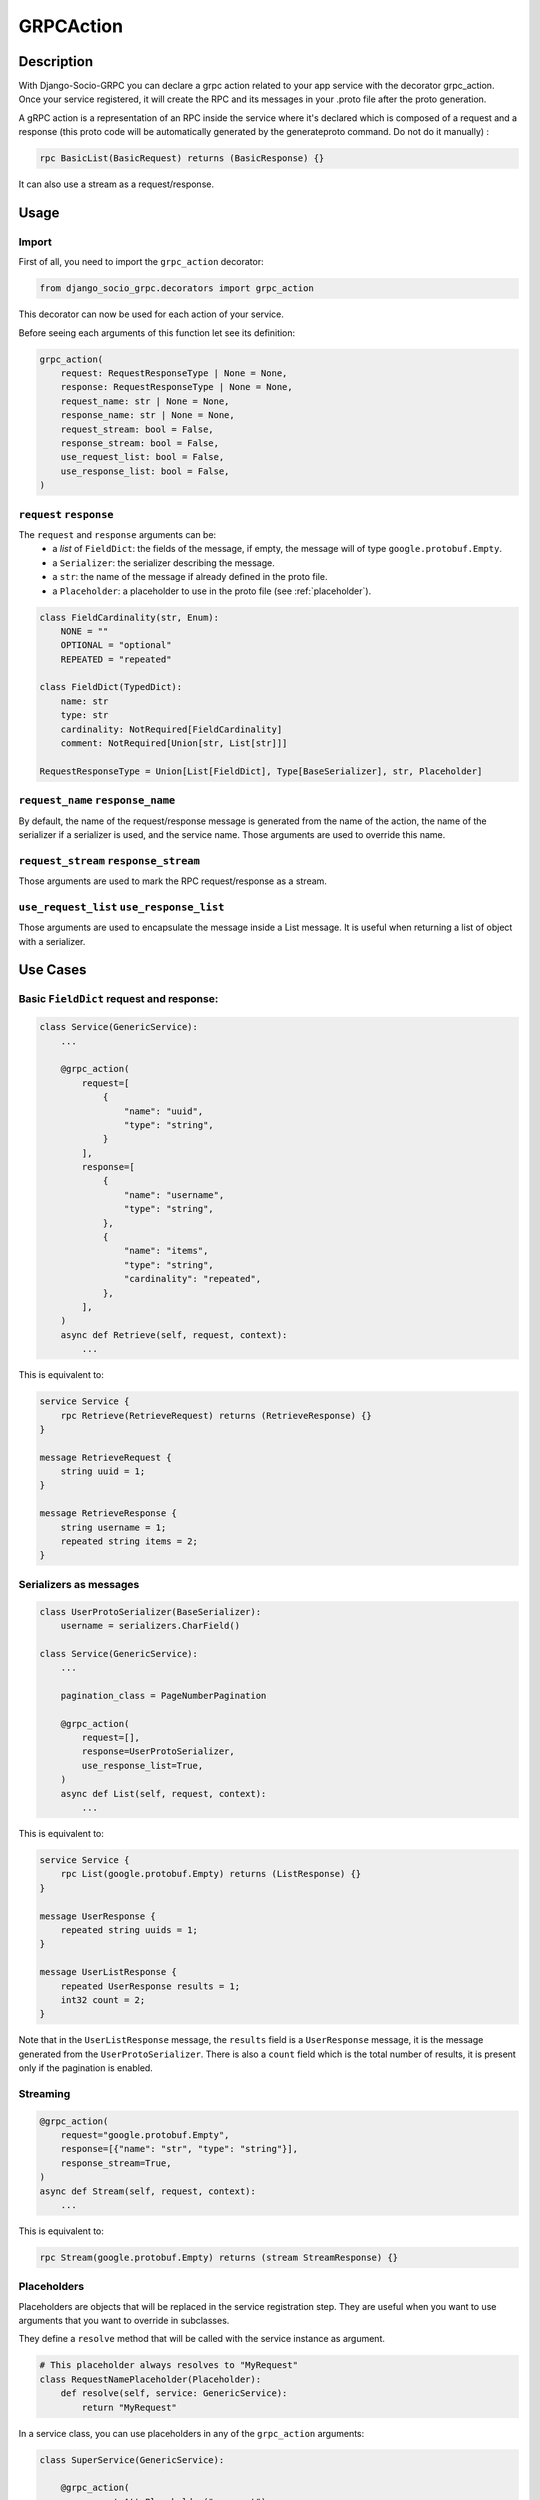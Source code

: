 .. _grpc_action:
GRPCAction
==========

Description
-----------

With Django-Socio-GRPC you can declare a grpc action related to your app service with the decorator grpc_action.
Once your service registered, it will create the RPC and its messages in your .proto file after the proto generation.

A gRPC action is a representation of an RPC inside the service where it's declared which is composed of a request and a response (this proto code will be automatically generated by the generateproto command. Do not do it manually) :

.. code-block:: proto

    rpc BasicList(BasicRequest) returns (BasicResponse) {}

It can also use a stream as a request/response.

Usage
-----

======
Import
======

First of all, you need to import the ``grpc_action`` decorator:

.. code-block:: python

    from django_socio_grpc.decorators import grpc_action

This decorator can now be used for each action of your service.

Before seeing each arguments of this function let see its definition:

.. code-block:: python

    grpc_action(
        request: RequestResponseType | None = None,
        response: RequestResponseType | None = None,
        request_name: str | None = None,
        response_name: str | None = None,
        request_stream: bool = False,
        response_stream: bool = False,
        use_request_list: bool = False,
        use_response_list: bool = False,
    )

========================
``request`` ``response``
========================

The ``request`` and ``response`` arguments can be:
    - a `list` of ``FieldDict``: the fields of the message,
      if empty, the message will of type ``google.protobuf.Empty``.
    - a ``Serializer``: the serializer describing the message.
    - a ``str``: the name of the message if already defined in the proto file.
    - a ``Placeholder``: a placeholder to use in the proto file
      (see :ref:`placeholder`).


.. code-block:: python

    class FieldCardinality(str, Enum):
        NONE = ""
        OPTIONAL = "optional"
        REPEATED = "repeated"

    class FieldDict(TypedDict):
        name: str
        type: str
        cardinality: NotRequired[FieldCardinality]
        comment: NotRequired[Union[str, List[str]]]

    RequestResponseType = Union[List[FieldDict], Type[BaseSerializer], str, Placeholder]

==================================
``request_name`` ``response_name``
==================================

By default, the name of the request/response message is generated from the name of the action,
the name of the serializer if a serializer is used, and the service name.
Those arguments are used to override this name.

======================================
``request_stream`` ``response_stream``
======================================

Those arguments are used to mark the RPC request/response as a stream.

==========================================
``use_request_list`` ``use_response_list``
==========================================

Those arguments are used to encapsulate the message inside a List message.
It is useful when returning a list of object with a serializer.

Use Cases
---------

=========================================
Basic ``FieldDict`` request and response:
=========================================

.. code-block:: python

    class Service(GenericService):
        ...

        @grpc_action(
            request=[
                {
                    "name": "uuid",
                    "type": "string",
                }
            ],
            response=[
                {
                    "name": "username",
                    "type": "string",
                },
                {
                    "name": "items",
                    "type": "string",
                    "cardinality": "repeated",
                },
            ],
        )
        async def Retrieve(self, request, context):
            ...

This is equivalent to:

.. code-block:: proto

    service Service {
        rpc Retrieve(RetrieveRequest) returns (RetrieveResponse) {}
    }

    message RetrieveRequest {
        string uuid = 1;
    }

    message RetrieveResponse {
        string username = 1;
        repeated string items = 2;
    }

=======================
Serializers as messages
=======================

.. code-block:: python

    class UserProtoSerializer(BaseSerializer):
        username = serializers.CharField()

    class Service(GenericService):
        ...

        pagination_class = PageNumberPagination

        @grpc_action(
            request=[],
            response=UserProtoSerializer,
            use_response_list=True,
        )
        async def List(self, request, context):
            ...

This is equivalent to:

.. code-block:: proto

    service Service {
        rpc List(google.protobuf.Empty) returns (ListResponse) {}
    }

    message UserResponse {
        repeated string uuids = 1;
    }

    message UserListResponse {
        repeated UserResponse results = 1;
        int32 count = 2;
    }

Note that in the ``UserListResponse`` message, the ``results`` field is a ``UserResponse`` message,
it is the message generated from the ``UserProtoSerializer``.
There is also a ``count`` field which is the total number of results, it is present only
if the pagination is enabled.



=========
Streaming
=========

.. code-block:: python

        @grpc_action(
            request="google.protobuf.Empty",
            response=[{"name": "str", "type": "string"}],
            response_stream=True,
        )
        async def Stream(self, request, context):
            ...

This is equivalent to:

.. code-block:: proto

    rpc Stream(google.protobuf.Empty) returns (stream StreamResponse) {}


.. _placeholder:

============
Placeholders
============

Placeholders are objects that will be replaced in the service registration step.
They are useful when you want to use arguments that you want to override in subclasses.

They define a ``resolve`` method that will be called with
the service instance as argument.

.. code-block:: python

    # This placeholder always resolves to "MyRequest"
    class RequestNamePlaceholder(Placeholder):
        def resolve(self, service: GenericService):
            return "MyRequest"


In a service class, you can use placeholders in any of the ``grpc_action`` arguments:


.. code-block:: python

    class SuperService(GenericService):

        @grpc_action(
            request=AttrPlaceholder("_request"),
            request_name=RequestNamePlaceholder,
            response=SelfSerializer,
            response_name = "MyResponse",
        )
        def Route(self, request, context):
            raise NotImplementedError

    class SubService(SuperService):

        serializer_class = MySerializer
        _request = []

        def Route(self, request, context):
            ...


This is equivalent to:

.. code-block:: proto

    service SubService {
        rpc Route(MyRequest) returns (MyResponse) {}
    }

    // The name of the message is "MyRequest" because of the placeholder
    message MyRequest {
        // This message is empty because _request is an empty list
    }

    message MyResponse {
        ...
        // Defined by MySerializer
    }


There are a few predefined placeholders:

``FnPlaceholder``
~~~~~~~~~~~~~~~~~

Resolves to the result of a function.

.. code-block:: python

    def fn(service) -> str:
        return "Ok"

    FnPlaceholder(fn) == "Ok"


``AttrPlaceholder``
~~~~~~~~~~~~~~~~~~~

Resolves to a named class attribute of the service.

.. code-block:: python

    AttrPlaceholder("my_attribute") == service.my_attribute

``SelfSerializer``
~~~~~~~~~~~~~~~~~~

Resolves to the serializer_class of the service.


.. code-block:: python

    SelfSerializer == service.serializer_class


``StrTemplatePlaceholder``
~~~~~~~~~~~~~~~~~~~~~~~~~~

Resolves to a string template with either service attributes names or
functions as parameter. It uses ``str.format`` to inject the values.

.. code-block:: python

    def fn(service) -> str:
        return "Ok"

    StrTemplatePlaceholder("{}Request{}", "My", fn) == "MyRequestOk"


``LookupField``
~~~~~~~~~~~~~~~

Resolves to the service lookup field message.


.. code-block:: python

    class Serializer(BaseSerializer):
        uuid = serializers.CharField()

    class Service(GenericService):
        serializer_class = Serializer
        lookup_field = "uuid"

    LookupField == [{
        "name": "uuid",
        "type": "string", # This is the type of the field in the serializer
    }]

=============================
Force Message for Know Method
=============================

You can use the :ref:`grpc action <grpc_action>` decorator on the ``known`` method to override the default message that comes from :ref:`mixins <Generic Mixins>`.

.. code-block:: python

    class SomethingService(generics.AsyncModelService):
        queryset = SpecialFieldsModel.objects.all().order_by("uuid")
        serializer_class = SpecialFieldsModelSerializer

        @grpc_action(
            request=[{"name": "thing", "type": "string"}],
            response=[{"name": "anything", "type": "string"}],
        )
        async def Retrieve(self, request, context):
            pass

Generated Proto:

.. code-block:: proto

    import "google/protobuf/empty.proto";

    service SomethingController {
        ...
        rpc Retrieve(SomethingRetrieveRequest) returns (SomethingRetrieveResponse) {}
        ...
    }

    ...

    message SomethingRetrieveRequest {
        string thing = 1;
    }

    message SomethingRetrieveResponse {
        string anything = 1;
    }


========
Comments
========

You can add comments to your request/response fields by using the
``comment`` key when using ``FieldDict``


.. code-block:: python

    class Service(GenericService):
        ...

        @grpc_action(
            request=[],
            response=[
                {
                    "name": "username",
                    "type": "string",
                    "comment": "This is a comment",
                },
            ],
        )
        async def Retrieve(self, request, context):
            ...


This is equivalent to:

.. code-block:: proto

    service Service {
        rpc Retrieve(RetrieveRequest) returns (RetrieveResponse) {}
    }

    message RetrieveRequest {
    }

    message RetrieveResponse {
        // This is another comment
        string username = 1;
    }
